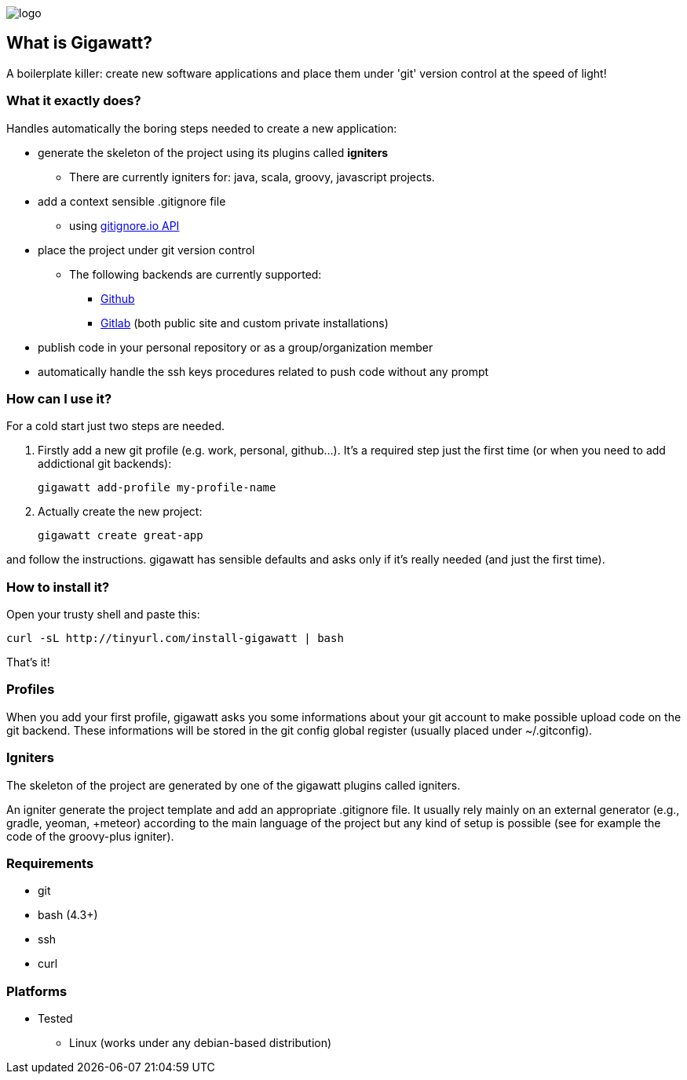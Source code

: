 //== GIGAWATT: 'Git Great Applications Wrapper'
image::img/logo.png[float="text-right"]

== What is Gigawatt?
A boilerplate killer: create new software applications and place them under 'git' version control at the speed of light! 

=== What it exactly does?
Handles automatically the boring steps needed to create a new application:

* generate the skeleton of the project using its plugins called *igniters*
** There are currently igniters for: +java+, +scala+, +groovy+, +javascript+ projects.
* add a context sensible +.gitignore+ file
** using https://www.gitignore.io[gitignore.io API]
* place the project under +git+ version control
** The following backends are currently supported: 
*** https://github.com[Github]
*** https://gitlab.com[Gitlab] (both public site and custom private installations)
//*** https://bitbucket.org[Bitbucket]
* publish code in your personal repository or as a group/organization member
* automatically handle the ssh keys procedures related to push code without any prompt

=== How can I use it?
For a cold start just two steps are needed.

. Firstly add a new git profile (e.g. work, personal, github...). It's a required step just the first time (or when you need to add addictional git backends):

 gigawatt add-profile my-profile-name
 
. Actually create the new project:

 gigawatt create great-app

and follow the instructions. 
+gigawatt+ has sensible defaults and asks only if it's really needed (and just the first time).

=== How to install it?
Open your trusty shell and paste this:

 curl -sL http://tinyurl.com/install-gigawatt | bash
 
That's it!

=== Profiles
When you add your first profile, +gigawatt+ asks you some informations about your git account to make possible upload code on the git backend. These informations will be stored in the git config global register (usually placed under +~/.gitconfig+).

=== Igniters
The skeleton of the project are generated by one of the +gigawatt+ plugins called +igniters+.

An +igniter+ generate the project template and add an appropriate +.gitignore+ file. It usually rely mainly on an external generator (e.g., +gradle+, +yeoman, +meteor+) according to the main language of the project but any kind of setup is possible (see for example the code of the +groovy-plus+ igniter).

=== Requirements
* +git+
* +bash+ (4.3+)
* +ssh+
* +curl+

=== Platforms

* Tested
** Linux (works under any debian-based distribution)
